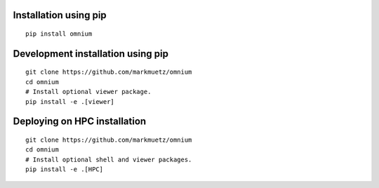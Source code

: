 .. _installation_pip:

Installation using pip
======================

::

    pip install omnium

Development installation using pip
==================================

::

    git clone https://github.com/markmuetz/omnium
    cd omnium
    # Install optional viewer package.
    pip install -e .[viewer]

Deploying on HPC installation
=============================

::

    git clone https://github.com/markmuetz/omnium
    cd omnium
    # Install optional shell and viewer packages.
    pip install -e .[HPC]
